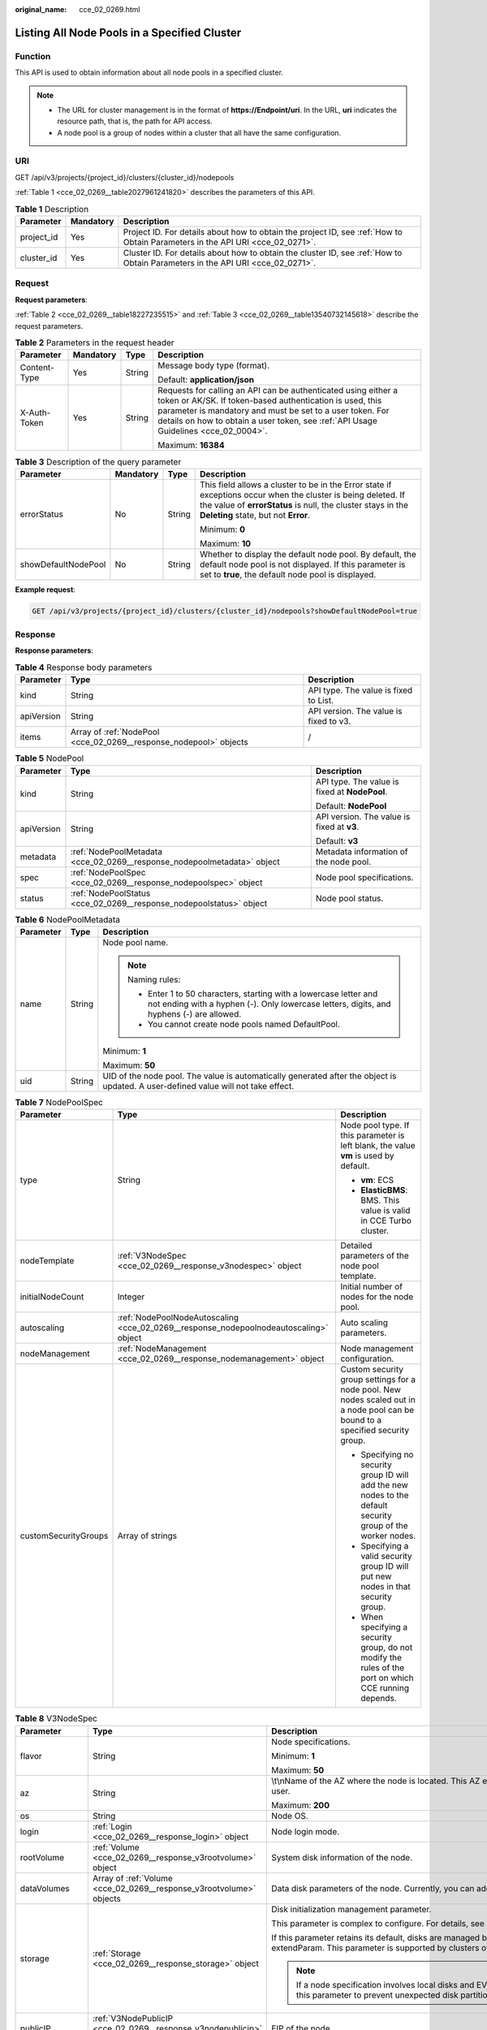 :original_name: cce_02_0269.html

.. _cce_02_0269:

Listing All Node Pools in a Specified Cluster
=============================================

Function
--------

This API is used to obtain information about all node pools in a specified cluster.

.. note::

   -  The URL for cluster management is in the format of **https://Endpoint/uri**. In the URL, **uri** indicates the resource path, that is, the path for API access.
   -  A node pool is a group of nodes within a cluster that all have the same configuration.

URI
---

GET /api/v3/projects/{project_id}/clusters/{cluster_id}/nodepools

:ref:`Table 1 <cce_02_0269__table2027961241820>` describes the parameters of this API.

.. _cce_02_0269__table2027961241820:

.. table:: **Table 1** Description

   +------------+-----------+-------------------------------------------------------------------------------------------------------------------------------+
   | Parameter  | Mandatory | Description                                                                                                                   |
   +============+===========+===============================================================================================================================+
   | project_id | Yes       | Project ID. For details about how to obtain the project ID, see :ref:`How to Obtain Parameters in the API URI <cce_02_0271>`. |
   +------------+-----------+-------------------------------------------------------------------------------------------------------------------------------+
   | cluster_id | Yes       | Cluster ID. For details about how to obtain the cluster ID, see :ref:`How to Obtain Parameters in the API URI <cce_02_0271>`. |
   +------------+-----------+-------------------------------------------------------------------------------------------------------------------------------+

Request
-------

**Request parameters**:

:ref:`Table 2 <cce_02_0269__table18227235515>` and :ref:`Table 3 <cce_02_0269__table13540732145618>` describe the request parameters.

.. _cce_02_0269__table18227235515:

.. table:: **Table 2** Parameters in the request header

   +-----------------+-----------------+-----------------+-------------------------------------------------------------------------------------------------------------------------------------------------------------------------------------------------------------------------------------------------------------------------------+
   | Parameter       | Mandatory       | Type            | Description                                                                                                                                                                                                                                                                   |
   +=================+=================+=================+===============================================================================================================================================================================================================================================================================+
   | Content-Type    | Yes             | String          | Message body type (format).                                                                                                                                                                                                                                                   |
   |                 |                 |                 |                                                                                                                                                                                                                                                                               |
   |                 |                 |                 | Default: **application/json**                                                                                                                                                                                                                                                 |
   +-----------------+-----------------+-----------------+-------------------------------------------------------------------------------------------------------------------------------------------------------------------------------------------------------------------------------------------------------------------------------+
   | X-Auth-Token    | Yes             | String          | Requests for calling an API can be authenticated using either a token or AK/SK. If token-based authentication is used, this parameter is mandatory and must be set to a user token. For details on how to obtain a user token, see :ref:`API Usage Guidelines <cce_02_0004>`. |
   |                 |                 |                 |                                                                                                                                                                                                                                                                               |
   |                 |                 |                 | Maximum: **16384**                                                                                                                                                                                                                                                            |
   +-----------------+-----------------+-----------------+-------------------------------------------------------------------------------------------------------------------------------------------------------------------------------------------------------------------------------------------------------------------------------+

.. _cce_02_0269__table13540732145618:

.. table:: **Table 3** Description of the query parameter

   +---------------------+-----------------+-----------------+----------------------------------------------------------------------------------------------------------------------------------------------------------------------------------------------------------------------+
   | Parameter           | Mandatory       | Type            | Description                                                                                                                                                                                                          |
   +=====================+=================+=================+======================================================================================================================================================================================================================+
   | errorStatus         | No              | String          | This field allows a cluster to be in the Error state if exceptions occur when the cluster is being deleted. If the value of **errorStatus** is null, the cluster stays in the **Deleting** state, but not **Error**. |
   |                     |                 |                 |                                                                                                                                                                                                                      |
   |                     |                 |                 | Minimum: **0**                                                                                                                                                                                                       |
   |                     |                 |                 |                                                                                                                                                                                                                      |
   |                     |                 |                 | Maximum: **10**                                                                                                                                                                                                      |
   +---------------------+-----------------+-----------------+----------------------------------------------------------------------------------------------------------------------------------------------------------------------------------------------------------------------+
   | showDefaultNodePool | No              | String          | Whether to display the default node pool. By default, the default node pool is not displayed. If this parameter is set to **true**, the default node pool is displayed.                                              |
   +---------------------+-----------------+-----------------+----------------------------------------------------------------------------------------------------------------------------------------------------------------------------------------------------------------------+

**Example request**:

.. code-block:: text

   GET /api/v3/projects/{project_id}/clusters/{cluster_id}/nodepools?showDefaultNodePool=true

Response
--------

**Response parameters**:

.. table:: **Table 4** Response body parameters

   +------------+-------------------------------------------------------------------+----------------------------------------+
   | Parameter  | Type                                                              | Description                            |
   +============+===================================================================+========================================+
   | kind       | String                                                            | API type. The value is fixed to List.  |
   +------------+-------------------------------------------------------------------+----------------------------------------+
   | apiVersion | String                                                            | API version. The value is fixed to v3. |
   +------------+-------------------------------------------------------------------+----------------------------------------+
   | items      | Array of :ref:`NodePool <cce_02_0269__response_nodepool>` objects | /                                      |
   +------------+-------------------------------------------------------------------+----------------------------------------+

.. _cce_02_0269__response_nodepool:

.. table:: **Table 5** NodePool

   +-----------------------+-------------------------------------------------------------------------+-----------------------------------------------+
   | Parameter             | Type                                                                    | Description                                   |
   +=======================+=========================================================================+===============================================+
   | kind                  | String                                                                  | API type. The value is fixed at **NodePool**. |
   |                       |                                                                         |                                               |
   |                       |                                                                         | Default: **NodePool**                         |
   +-----------------------+-------------------------------------------------------------------------+-----------------------------------------------+
   | apiVersion            | String                                                                  | API version. The value is fixed at **v3**.    |
   |                       |                                                                         |                                               |
   |                       |                                                                         | Default: **v3**                               |
   +-----------------------+-------------------------------------------------------------------------+-----------------------------------------------+
   | metadata              | :ref:`NodePoolMetadata <cce_02_0269__response_nodepoolmetadata>` object | Metadata information of the node pool.        |
   +-----------------------+-------------------------------------------------------------------------+-----------------------------------------------+
   | spec                  | :ref:`NodePoolSpec <cce_02_0269__response_nodepoolspec>` object         | Node pool specifications.                     |
   +-----------------------+-------------------------------------------------------------------------+-----------------------------------------------+
   | status                | :ref:`NodePoolStatus <cce_02_0269__response_nodepoolstatus>` object     | Node pool status.                             |
   +-----------------------+-------------------------------------------------------------------------+-----------------------------------------------+

.. _cce_02_0269__response_nodepoolmetadata:

.. table:: **Table 6** NodePoolMetadata

   +-----------------------+-----------------------+-----------------------------------------------------------------------------------------------------------------------------------------------------------------+
   | Parameter             | Type                  | Description                                                                                                                                                     |
   +=======================+=======================+=================================================================================================================================================================+
   | name                  | String                | Node pool name.                                                                                                                                                 |
   |                       |                       |                                                                                                                                                                 |
   |                       |                       | .. note::                                                                                                                                                       |
   |                       |                       |                                                                                                                                                                 |
   |                       |                       |    Naming rules:                                                                                                                                                |
   |                       |                       |                                                                                                                                                                 |
   |                       |                       |    -  Enter 1 to 50 characters, starting with a lowercase letter and not ending with a hyphen (-). Only lowercase letters, digits, and hyphens (-) are allowed. |
   |                       |                       |    -  You cannot create node pools named DefaultPool.                                                                                                           |
   |                       |                       |                                                                                                                                                                 |
   |                       |                       | Minimum: **1**                                                                                                                                                  |
   |                       |                       |                                                                                                                                                                 |
   |                       |                       | Maximum: **50**                                                                                                                                                 |
   +-----------------------+-----------------------+-----------------------------------------------------------------------------------------------------------------------------------------------------------------+
   | uid                   | String                | UID of the node pool. The value is automatically generated after the object is updated. A user-defined value will not take effect.                              |
   +-----------------------+-----------------------+-----------------------------------------------------------------------------------------------------------------------------------------------------------------+

.. _cce_02_0269__response_nodepoolspec:

.. table:: **Table 7** NodePoolSpec

   +-----------------------+---------------------------------------------------------------------------------------+---------------------------------------------------------------------------------------------------------------------------------+
   | Parameter             | Type                                                                                  | Description                                                                                                                     |
   +=======================+=======================================================================================+=================================================================================================================================+
   | type                  | String                                                                                | Node pool type. If this parameter is left blank, the value **vm** is used by default.                                           |
   |                       |                                                                                       |                                                                                                                                 |
   |                       |                                                                                       | -  **vm**: ECS                                                                                                                  |
   |                       |                                                                                       | -  **ElasticBMS**: BMS. This value is valid in CCE Turbo cluster.                                                               |
   +-----------------------+---------------------------------------------------------------------------------------+---------------------------------------------------------------------------------------------------------------------------------+
   | nodeTemplate          | :ref:`V3NodeSpec <cce_02_0269__response_v3nodespec>` object                           | Detailed parameters of the node pool template.                                                                                  |
   +-----------------------+---------------------------------------------------------------------------------------+---------------------------------------------------------------------------------------------------------------------------------+
   | initialNodeCount      | Integer                                                                               | Initial number of nodes for the node pool.                                                                                      |
   +-----------------------+---------------------------------------------------------------------------------------+---------------------------------------------------------------------------------------------------------------------------------+
   | autoscaling           | :ref:`NodePoolNodeAutoscaling <cce_02_0269__response_nodepoolnodeautoscaling>` object | Auto scaling parameters.                                                                                                        |
   +-----------------------+---------------------------------------------------------------------------------------+---------------------------------------------------------------------------------------------------------------------------------+
   | nodeManagement        | :ref:`NodeManagement <cce_02_0269__response_nodemanagement>` object                   | Node management configuration.                                                                                                  |
   +-----------------------+---------------------------------------------------------------------------------------+---------------------------------------------------------------------------------------------------------------------------------+
   | customSecurityGroups  | Array of strings                                                                      | Custom security group settings for a node pool. New nodes scaled out in a node pool can be bound to a specified security group. |
   |                       |                                                                                       |                                                                                                                                 |
   |                       |                                                                                       | -  Specifying no security group ID will add the new nodes to the default security group of the worker nodes.                    |
   |                       |                                                                                       | -  Specifying a valid security group ID will put new nodes in that security group.                                              |
   |                       |                                                                                       | -  When specifying a security group, do not modify the rules of the port on which CCE running depends.                          |
   +-----------------------+---------------------------------------------------------------------------------------+---------------------------------------------------------------------------------------------------------------------------------+

.. _cce_02_0269__response_v3nodespec:

.. table:: **Table 8** V3NodeSpec

   +-----------------------+---------------------------------------------------------------------+--------------------------------------------------------------------------------------------------------------------------------------------------------------------------------------------------------------------------------------------------------------------------------------+
   | Parameter             | Type                                                                | Description                                                                                                                                                                                                                                                                          |
   +=======================+=====================================================================+======================================================================================================================================================================================================================================================================================+
   | flavor                | String                                                              | Node specifications.                                                                                                                                                                                                                                                                 |
   |                       |                                                                     |                                                                                                                                                                                                                                                                                      |
   |                       |                                                                     | Minimum: **1**                                                                                                                                                                                                                                                                       |
   |                       |                                                                     |                                                                                                                                                                                                                                                                                      |
   |                       |                                                                     | Maximum: **50**                                                                                                                                                                                                                                                                      |
   +-----------------------+---------------------------------------------------------------------+--------------------------------------------------------------------------------------------------------------------------------------------------------------------------------------------------------------------------------------------------------------------------------------+
   | az                    | String                                                              | \\t\\nName of the AZ where the node is located. This AZ exists at the underlying layer and is in the physical AZ group of the user.                                                                                                                                                  |
   |                       |                                                                     |                                                                                                                                                                                                                                                                                      |
   |                       |                                                                     | Maximum: **200**                                                                                                                                                                                                                                                                     |
   +-----------------------+---------------------------------------------------------------------+--------------------------------------------------------------------------------------------------------------------------------------------------------------------------------------------------------------------------------------------------------------------------------------+
   | os                    | String                                                              | Node OS.                                                                                                                                                                                                                                                                             |
   +-----------------------+---------------------------------------------------------------------+--------------------------------------------------------------------------------------------------------------------------------------------------------------------------------------------------------------------------------------------------------------------------------------+
   | login                 | :ref:`Login <cce_02_0269__response_login>` object                   | Node login mode.                                                                                                                                                                                                                                                                     |
   +-----------------------+---------------------------------------------------------------------+--------------------------------------------------------------------------------------------------------------------------------------------------------------------------------------------------------------------------------------------------------------------------------------+
   | rootVolume            | :ref:`Volume <cce_02_0269__response_v3rootvolume>` object           | System disk information of the node.                                                                                                                                                                                                                                                 |
   +-----------------------+---------------------------------------------------------------------+--------------------------------------------------------------------------------------------------------------------------------------------------------------------------------------------------------------------------------------------------------------------------------------+
   | dataVolumes           | Array of :ref:`Volume <cce_02_0269__response_v3rootvolume>` objects | Data disk parameters of the node. Currently, you can add the second data disk for your node on the CCE console.                                                                                                                                                                      |
   +-----------------------+---------------------------------------------------------------------+--------------------------------------------------------------------------------------------------------------------------------------------------------------------------------------------------------------------------------------------------------------------------------------+
   | storage               | :ref:`Storage <cce_02_0269__response_storage>` object               | Disk initialization management parameter.                                                                                                                                                                                                                                            |
   |                       |                                                                     |                                                                                                                                                                                                                                                                                      |
   |                       |                                                                     | This parameter is complex to configure. For details, see :ref:`Attaching Disks to a Node <node_storage_example>`.                                                                                                                                                                    |
   |                       |                                                                     |                                                                                                                                                                                                                                                                                      |
   |                       |                                                                     | If this parameter retains its default, disks are managed based on the DockerLVMConfigOverride (discarded) parameter in extendParam. This parameter is supported by clusters of version 1.15.11 and later.                                                                            |
   |                       |                                                                     |                                                                                                                                                                                                                                                                                      |
   |                       |                                                                     | .. note::                                                                                                                                                                                                                                                                            |
   |                       |                                                                     |                                                                                                                                                                                                                                                                                      |
   |                       |                                                                     |    If a node specification involves local disks and EVS disks at the same time, do not retain the default value of this parameter to prevent unexpected disk partitions.                                                                                                             |
   +-----------------------+---------------------------------------------------------------------+--------------------------------------------------------------------------------------------------------------------------------------------------------------------------------------------------------------------------------------------------------------------------------------+
   | publicIP              | :ref:`V3NodePublicIP <cce_02_0269__response_v3nodepublicip>` object | EIP of the node.                                                                                                                                                                                                                                                                     |
   +-----------------------+---------------------------------------------------------------------+--------------------------------------------------------------------------------------------------------------------------------------------------------------------------------------------------------------------------------------------------------------------------------------+
   | nodeNicSpec           | :ref:`NodeNicSpec <cce_02_0269__response_nodenicspec>` object       | NIC information of the node.                                                                                                                                                                                                                                                         |
   +-----------------------+---------------------------------------------------------------------+--------------------------------------------------------------------------------------------------------------------------------------------------------------------------------------------------------------------------------------------------------------------------------------+
   | count                 | Integer                                                             | Number of nodes to be created in a batch. The value must be a positive integer greater than or equal to 1 and less than or equal to the defined limit. This field can be set to **0** for a node pool.                                                                               |
   +-----------------------+---------------------------------------------------------------------+--------------------------------------------------------------------------------------------------------------------------------------------------------------------------------------------------------------------------------------------------------------------------------------+
   | billingMode           | Integer                                                             | Billing mode of a node.                                                                                                                                                                                                                                                              |
   |                       |                                                                     |                                                                                                                                                                                                                                                                                      |
   |                       |                                                                     | .. note::                                                                                                                                                                                                                                                                            |
   |                       |                                                                     |                                                                                                                                                                                                                                                                                      |
   |                       |                                                                     |    This field is not supported for the current version.                                                                                                                                                                                                                              |
   +-----------------------+---------------------------------------------------------------------+--------------------------------------------------------------------------------------------------------------------------------------------------------------------------------------------------------------------------------------------------------------------------------------+
   | taints                | Array of :ref:`Taint <cce_02_0269__response_taint>` objects         | You can add taints to created nodes to set affinity. Each taint contains the following three parameters:                                                                                                                                                                             |
   |                       |                                                                     |                                                                                                                                                                                                                                                                                      |
   |                       |                                                                     | -  **Key**: The value must start with a letter or digit and can contain letters, digits, hyphens (-), underscores (*), and periods (.). The maximum length is 63 characters. In addition, the DNS subdomain can be used as the prefix.*                                              |
   |                       |                                                                     | -  **Value**\ *: The value must start with a letter or digit and can contain a maximum of 63 characters, including letters, digits, hyphens (-), underscores (*), and periods (.).                                                                                                   |
   |                       |                                                                     | -  **Effect**: Available options are **NoSchedule**, **PreferNoSchedule**, and **NoExecute**.                                                                                                                                                                                        |
   |                       |                                                                     |                                                                                                                                                                                                                                                                                      |
   |                       |                                                                     | Example:                                                                                                                                                                                                                                                                             |
   |                       |                                                                     |                                                                                                                                                                                                                                                                                      |
   |                       |                                                                     | .. code-block::                                                                                                                                                                                                                                                                      |
   |                       |                                                                     |                                                                                                                                                                                                                                                                                      |
   |                       |                                                                     |    "taints": [{                                                                                                                                                                                                                                                                      |
   |                       |                                                                     |            "key": "status",                                                                                                                                                                                                                                                          |
   |                       |                                                                     |            "value": "unavailable",                                                                                                                                                                                                                                                   |
   |                       |                                                                     |            "effect": "NoSchedule"                                                                                                                                                                                                                                                    |
   |                       |                                                                     |     }, {                                                                                                                                                                                                                                                                             |
   |                       |                                                                     |            "key": "looks",                                                                                                                                                                                                                                                           |
   |                       |                                                                     |            "value": "bad",                                                                                                                                                                                                                                                           |
   |                       |                                                                     |            "effect": "NoSchedule"                                                                                                                                                                                                                                                    |
   |                       |                                                                     |     }]                                                                                                                                                                                                                                                                               |
   +-----------------------+---------------------------------------------------------------------+--------------------------------------------------------------------------------------------------------------------------------------------------------------------------------------------------------------------------------------------------------------------------------------+
   | k8sTags               | Map<String,String>                                                  | The format is a key-value pair. The number of key-value pairs cannot exceed 20.                                                                                                                                                                                                      |
   |                       |                                                                     |                                                                                                                                                                                                                                                                                      |
   |                       |                                                                     | -  **Key**: Enter 1 to 63 characters, starting with a letter or digit. Only letters, digits, hyphens (-), underscores (*), and periods (.) are allowed. A DNS subdomain can be prefixed to a key and contain a maximum of 253 characters. Example DNS subdomain: example.com/my-key* |
   |                       |                                                                     | -  **Value**\ *: The value can be left blank or contain 1 to 63 characters that start with a letter or digit. Only letters, digits, hyphens (-), underscores (*), and periods (.) are allowed in the character string.                                                               |
   |                       |                                                                     |                                                                                                                                                                                                                                                                                      |
   |                       |                                                                     | Example:                                                                                                                                                                                                                                                                             |
   |                       |                                                                     |                                                                                                                                                                                                                                                                                      |
   |                       |                                                                     | .. code-block::                                                                                                                                                                                                                                                                      |
   |                       |                                                                     |                                                                                                                                                                                                                                                                                      |
   |                       |                                                                     |    "k8sTags": {                                                                                                                                                                                                                                                                      |
   |                       |                                                                     |            "key": "value"                                                                                                                                                                                                                                                            |
   |                       |                                                                     |     }                                                                                                                                                                                                                                                                                |
   +-----------------------+---------------------------------------------------------------------+--------------------------------------------------------------------------------------------------------------------------------------------------------------------------------------------------------------------------------------------------------------------------------------+
   | ecsGroupId            | String                                                              | Cloud server group ID. If this field is specified, the node is created in the specified cloud server group.                                                                                                                                                                          |
   |                       |                                                                     |                                                                                                                                                                                                                                                                                      |
   |                       |                                                                     | .. note::                                                                                                                                                                                                                                                                            |
   |                       |                                                                     |                                                                                                                                                                                                                                                                                      |
   |                       |                                                                     |    This field is not supported when you use CCE Turbo cluster.                                                                                                                                                                                                                       |
   +-----------------------+---------------------------------------------------------------------+--------------------------------------------------------------------------------------------------------------------------------------------------------------------------------------------------------------------------------------------------------------------------------------+
   | dedicatedHostId       | String                                                              | ID of the DeH to which the node is scheduled.                                                                                                                                                                                                                                        |
   |                       |                                                                     |                                                                                                                                                                                                                                                                                      |
   |                       |                                                                     | This field is not supported when you add a node during node pool creation.                                                                                                                                                                                                           |
   +-----------------------+---------------------------------------------------------------------+--------------------------------------------------------------------------------------------------------------------------------------------------------------------------------------------------------------------------------------------------------------------------------------+
   | offloadNode           | Boolean                                                             | Whether the node belongs to a CCE Turbo cluster.                                                                                                                                                                                                                                     |
   |                       |                                                                     |                                                                                                                                                                                                                                                                                      |
   |                       |                                                                     | .. note::                                                                                                                                                                                                                                                                            |
   |                       |                                                                     |                                                                                                                                                                                                                                                                                      |
   |                       |                                                                     |    This field is not supported when you add a node during node pool creation.                                                                                                                                                                                                        |
   +-----------------------+---------------------------------------------------------------------+--------------------------------------------------------------------------------------------------------------------------------------------------------------------------------------------------------------------------------------------------------------------------------------+
   | userTags              | Array of :ref:`UserTag <cce_02_0269__response_usertag>` objects     | Cloud server labels. The key of a label must be unique. The maximum number of user-defined labels supported by CCE depends on the region. In the region that supports the least number of labels, you can still create up to 5 labels for a cloud server.                            |
   +-----------------------+---------------------------------------------------------------------+--------------------------------------------------------------------------------------------------------------------------------------------------------------------------------------------------------------------------------------------------------------------------------------+
   | extendParam           | Map<String,Object>                                                  | Extended parameter for creating a node. The options are as follows:                                                                                                                                                                                                                  |
   |                       |                                                                     |                                                                                                                                                                                                                                                                                      |
   |                       |                                                                     | -  **ecs:performancetype**: ECS flavor. This field does not exist for a BMS node.                                                                                                                                                                                                    |
   |                       |                                                                     | -  **productID**: product ID.                                                                                                                                                                                                                                                        |
   |                       |                                                                     | -  **maxPods**: maximum number of pods that can be created on a node, including the default system pods. Value range: 16 to 256 This limit prevents the node from being overloaded fpr managing too many pods.                                                                       |
   |                       |                                                                     |                                                                                                                                                                                                                                                                                      |
   |                       |                                                                     | -  **DockerLVMConfigOverride**: Docker data disk configuration item. (This parameter has been discarded. Use the storage field instead.) The following is an example default configuration:                                                                                          |
   |                       |                                                                     |                                                                                                                                                                                                                                                                                      |
   |                       |                                                                     |    .. code-block::                                                                                                                                                                                                                                                                   |
   |                       |                                                                     |                                                                                                                                                                                                                                                                                      |
   |                       |                                                                     |       "DockerLVMConfigOverride":"dockerThinpool=vgpaas/90%VG;kubernetesLV=vgpaas/10%VG;diskType=evs;lvType=linear"                                                                                                                                                                   |
   |                       |                                                                     |                                                                                                                                                                                                                                                                                      |
   |                       |                                                                     |    The configuration contains the following fields:                                                                                                                                                                                                                                  |
   |                       |                                                                     |                                                                                                                                                                                                                                                                                      |
   |                       |                                                                     |    -  **userLV**: size of the user space, for example, **vgpaas/20%VG**.                                                                                                                                                                                                             |
   |                       |                                                                     |    -  **userPath**: mount path of the user space, for example, **/home/wqt-test**.                                                                                                                                                                                                   |
   |                       |                                                                     |    -  **diskType**: disk type. Currently, only **evs**, **hdd**, and **ssd** are supported.                                                                                                                                                                                          |
   |                       |                                                                     |    -  **lvType**: type of a logic volume. Currently, the value can be **linear** or **striped**.                                                                                                                                                                                     |
   |                       |                                                                     |    -  **dockerThinpool**: Docker space size, for example, **vgpaas/60%VG**.                                                                                                                                                                                                          |
   |                       |                                                                     |    -  **kubernetesLV**: kubelet space size, for example, **vgpaas/20%VG**.                                                                                                                                                                                                           |
   |                       |                                                                     |                                                                                                                                                                                                                                                                                      |
   |                       |                                                                     | -  **dockerBaseSize**: available disk space of a single Docker container on a node in Device Mapper mode. This field is not supported in OverlayFS mode (nodes that use Ubuntu 18.04 in CCE Turbo clusters and nodes that use Ubuntu 18.04 in CCE clusters).                         |
   |                       |                                                                     |                                                                                                                                                                                                                                                                                      |
   |                       |                                                                     | -  **init-node-password**: initial node password                                                                                                                                                                                                                                     |
   |                       |                                                                     |                                                                                                                                                                                                                                                                                      |
   |                       |                                                                     | -  **offloadNode**: whether the node is a CCE Turbo cluster node. This parameter is not supported when you add a node to a node pool.                                                                                                                                                |
   |                       |                                                                     |                                                                                                                                                                                                                                                                                      |
   |                       |                                                                     | -  **publicKey**: node public key. Used when creating a key pair.                                                                                                                                                                                                                    |
   |                       |                                                                     |                                                                                                                                                                                                                                                                                      |
   |                       |                                                                     | -  **alpha.cce/preInstall**: pre-installation script.                                                                                                                                                                                                                                |
   |                       |                                                                     |                                                                                                                                                                                                                                                                                      |
   |                       |                                                                     | .. note::                                                                                                                                                                                                                                                                            |
   |                       |                                                                     |                                                                                                                                                                                                                                                                                      |
   |                       |                                                                     |    The input value must be Base64-encoded. (Command: **echo -n Content to be encoded \| base64**)                                                                                                                                                                                    |
   |                       |                                                                     |                                                                                                                                                                                                                                                                                      |
   |                       |                                                                     | -  **alpha.cce/postInstall**: post-installation script                                                                                                                                                                                                                               |
   |                       |                                                                     |                                                                                                                                                                                                                                                                                      |
   |                       |                                                                     | .. note::                                                                                                                                                                                                                                                                            |
   |                       |                                                                     |                                                                                                                                                                                                                                                                                      |
   |                       |                                                                     |    The input value must be Base64-encoded. (Command: **echo -n Content to be encoded \| base64**)                                                                                                                                                                                    |
   |                       |                                                                     |                                                                                                                                                                                                                                                                                      |
   |                       |                                                                     | -  **alpha.cce/NodeImageID**: This field is required when a custom image is used to create a BMS node.                                                                                                                                                                               |
   +-----------------------+---------------------------------------------------------------------+--------------------------------------------------------------------------------------------------------------------------------------------------------------------------------------------------------------------------------------------------------------------------------------+
   | runtime               | :ref:`Runtime <cce_02_0269__table163721555105015>` object           | Container runtime. The default value is **docker**.                                                                                                                                                                                                                                  |
   +-----------------------+---------------------------------------------------------------------+--------------------------------------------------------------------------------------------------------------------------------------------------------------------------------------------------------------------------------------------------------------------------------------+

.. _cce_02_0269__response_login:

.. table:: **Table 9** Login

   +-----------------------+-----------------------+----------------------------------------------------------------------------------------------+
   | Parameter             | Type                  | Description                                                                                  |
   +=======================+=======================+==============================================================================================+
   | sshKey                | String                | Name of the key pair used for login. Either the key pair or password must be used for login. |
   |                       |                       |                                                                                              |
   |                       |                       | For details on how to create a key pair, see :ref:`Creating a Key Pair <cce_02_0101>`.       |
   +-----------------------+-----------------------+----------------------------------------------------------------------------------------------+
   | userPassword          | String                | Password used for node login.                                                                |
   |                       |                       |                                                                                              |
   |                       |                       | .. note::                                                                                    |
   |                       |                       |                                                                                              |
   |                       |                       |    This field is not supported for the current version.                                      |
   +-----------------------+-----------------------+----------------------------------------------------------------------------------------------+

.. _cce_02_0269__response_v3rootvolume:

.. table:: **Table 10** Volume

   +-----------------------+-----------------------------------------------------------------------------+------------------------------------------------------------------------------------------------------------------------------------------------------------------------------------------------+
   | Parameter             | Type                                                                        | Description                                                                                                                                                                                    |
   +=======================+=============================================================================+================================================================================================================================================================================================+
   | size                  | Integer                                                                     | Disk size in the unit of GB.                                                                                                                                                                   |
   |                       |                                                                             |                                                                                                                                                                                                |
   |                       |                                                                             | -  System disk: 40 to 1024                                                                                                                                                                     |
   |                       |                                                                             | -  Data disk: 100 to 32768                                                                                                                                                                     |
   +-----------------------+-----------------------------------------------------------------------------+------------------------------------------------------------------------------------------------------------------------------------------------------------------------------------------------+
   | volumetype            | String                                                                      | Disk type. For details about possible values, see the description of the **root_volume** parameter in the API used to create an ECS in the ECS API reference.                                  |
   |                       |                                                                             |                                                                                                                                                                                                |
   |                       |                                                                             | -  **SATA**: common I/O                                                                                                                                                                        |
   |                       |                                                                             | -  **SAS**: high I/O                                                                                                                                                                           |
   |                       |                                                                             | -  **SSD**: ultra-high I/O                                                                                                                                                                     |
   |                       |                                                                             | -  **GPSSD**: general-purpose SSD                                                                                                                                                              |
   |                       |                                                                             | -  **ESSD**: extreme SSD                                                                                                                                                                       |
   +-----------------------+-----------------------------------------------------------------------------+------------------------------------------------------------------------------------------------------------------------------------------------------------------------------------------------+
   | extendParam           | Map<String,Object>                                                          | Disk extension parameter. For details, see the description of the **extendparam** parameter in `Creating an ECS <https://docs.otc.t-systems.com/en-us/api/ecs/en-us_topic_0020212668.html>`__. |
   +-----------------------+-----------------------------------------------------------------------------+------------------------------------------------------------------------------------------------------------------------------------------------------------------------------------------------+
   | hw:passthrough        | Boolean                                                                     | -  Pay attention to this field if your ECS is SDI-compliant. If the value of this field is **true**, the created disk is of the SCSI type.                                                     |
   |                       |                                                                             | -  If the node pool type is **ElasticBMS**, this field must be set to **true**.                                                                                                                |
   +-----------------------+-----------------------------------------------------------------------------+------------------------------------------------------------------------------------------------------------------------------------------------------------------------------------------------+
   | metadata              | :ref:`dataVolumeMetadata <cce_02_0269__response_datavolumemetadata>` object | Data disk encryption information. This parameter is mandatory only when the data disk of the node to be created needs to be encrypted.                                                         |
   |                       |                                                                             |                                                                                                                                                                                                |
   |                       |                                                                             | If data disks are created using a data disk image, this parameter cannot be used.                                                                                                              |
   +-----------------------+-----------------------------------------------------------------------------+------------------------------------------------------------------------------------------------------------------------------------------------------------------------------------------------+

.. _cce_02_0269__response_datavolumemetadata:

.. table:: **Table 11** DataVolumeMetadata

   +-----------------------+-----------------------+----------------------------------------------------------------------------------------------------------------------------------------------------------------+
   | Parameter             | Type                  | Description                                                                                                                                                    |
   +=======================+=======================+================================================================================================================================================================+
   | \__system__encrypted  | String                | Whether the EVS disk is encrypted. The value **0** indicates that the EVS disk is not encrypted, and the value **1** indicates that the EVS disk is encrypted. |
   |                       |                       |                                                                                                                                                                |
   |                       |                       | If this field does not exist, the disk will not be encrypted by default.                                                                                       |
   +-----------------------+-----------------------+----------------------------------------------------------------------------------------------------------------------------------------------------------------+
   | \__system__cmkid      | String                | CMK ID, which indicates encryption in **metadata**. This field is used with **\__system__encrypted**.                                                          |
   +-----------------------+-----------------------+----------------------------------------------------------------------------------------------------------------------------------------------------------------+

.. _cce_02_0269__response_v3nodepublicip:

.. table:: **Table 12** V3NodePublicIP

   +-----------------------+-------------------------------------------------------------------+--------------------------------------------------------------------------------------------------------+
   | Parameter             | Type                                                              | Description                                                                                            |
   +=======================+===================================================================+========================================================================================================+
   | ids                   | Array of strings                                                  | IDs of existing EIPs. The quantity cannot be greater than the number of nodes to be created.           |
   |                       |                                                                   |                                                                                                        |
   |                       |                                                                   | .. note::                                                                                              |
   |                       |                                                                   |                                                                                                        |
   |                       |                                                                   |    If the **ids** parameter has been set, you do not need to set the **count** and **eip** parameters. |
   +-----------------------+-------------------------------------------------------------------+--------------------------------------------------------------------------------------------------------+
   | count                 | Integer                                                           | Number of EIPs to be dynamically created.                                                              |
   |                       |                                                                   |                                                                                                        |
   |                       |                                                                   | .. note::                                                                                              |
   |                       |                                                                   |                                                                                                        |
   |                       |                                                                   |    The **count** and **eip** parameters must be set together.                                          |
   +-----------------------+-------------------------------------------------------------------+--------------------------------------------------------------------------------------------------------+
   | eip                   | :ref:`V3NodeEIPSpec <cce_02_0269__response_v3nodeeipspec>` object | EIP configuration.                                                                                     |
   +-----------------------+-------------------------------------------------------------------+--------------------------------------------------------------------------------------------------------+

.. _cce_02_0269__response_v3nodeeipspec:

.. table:: **Table 13** V3NodeEIPSpec

   +-----------+-----------------------------------------------------------------------+----------------------------------+
   | Parameter | Type                                                                  | Description                      |
   +===========+=======================================================================+==================================+
   | iptype    | String                                                                | EIP type.                        |
   +-----------+-----------------------------------------------------------------------+----------------------------------+
   | bandwidth | :ref:`V3NodeBandwidth <cce_02_0269__response_v3nodebandwidth>` object | Bandwidth parameters of the EIP. |
   +-----------+-----------------------------------------------------------------------+----------------------------------+

.. _cce_02_0269__response_v3nodebandwidth:

.. table:: **Table 14** V3NodeBandwidth

   +-----------------------+-----------------------+----------------------------------------------------------------------------------------------------------------------------------------------------------------------------------------------+
   | Parameter             | Type                  | Description                                                                                                                                                                                  |
   +=======================+=======================+==============================================================================================================================================================================================+
   | chargemode            | String                | Bandwidth billing modes:                                                                                                                                                                     |
   |                       |                       |                                                                                                                                                                                              |
   |                       |                       | -  If this field is not specified, the billing is based on bandwidth.                                                                                                                        |
   |                       |                       | -  If the field is null, the billing is based on bandwidth.                                                                                                                                  |
   |                       |                       | -  If the field value is **traffic**, the billing is based on traffic.                                                                                                                       |
   |                       |                       | -  If the value is out of the preceding options, the cloud server will fail to be created.                                                                                                   |
   |                       |                       |                                                                                                                                                                                              |
   |                       |                       | .. note::                                                                                                                                                                                    |
   |                       |                       |                                                                                                                                                                                              |
   |                       |                       |    -  Billed by bandwidth: The billing will be based on the data transfer rate (in Mbps) of public networks. If your bandwidth usage is higher than 10%, this billing mode is recommended.   |
   |                       |                       |    -  Billed by traffic: The billing will be based on the total traffic (in GB) transferred on public networks. If your bandwidth usage is lower than 10%, this billing mode is recommended. |
   +-----------------------+-----------------------+----------------------------------------------------------------------------------------------------------------------------------------------------------------------------------------------+
   | size                  | String                | Bandwidth size.                                                                                                                                                                              |
   +-----------------------+-----------------------+----------------------------------------------------------------------------------------------------------------------------------------------------------------------------------------------+
   | sharetype             | String                | Bandwidth sharing type.                                                                                                                                                                      |
   +-----------------------+-----------------------+----------------------------------------------------------------------------------------------------------------------------------------------------------------------------------------------+

.. _cce_02_0269__response_nodenicspec:

.. table:: **Table 15** NodeNicSpec

   +------------+-----------------------------------------------------------------+---------------------------------+
   | Parameter  | Type                                                            | Description                     |
   +============+=================================================================+=================================+
   | primaryNic | :ref:`primaryNic <cce_02_0269__response_nicspec>` object        | Description of the primary NIC. |
   +------------+-----------------------------------------------------------------+---------------------------------+
   | extNics    | Array of :ref:`extNics <cce_02_0269__response_nicspec>` objects | Extension NIC.                  |
   +------------+-----------------------------------------------------------------+---------------------------------+

.. _cce_02_0269__response_nicspec:

.. table:: **Table 16** Data structure of the primaryNic/extNics field

   +-----------+------------------+-------------------------------------------------------------------------------------------------------------------------------------------------------------------------------------------------------------------+
   | Parameter | Type             | Description                                                                                                                                                                                                       |
   +===========+==================+===================================================================================================================================================================================================================+
   | subnetId  | String           | Network ID of the subnet to which the NIC belongs.                                                                                                                                                                |
   +-----------+------------------+-------------------------------------------------------------------------------------------------------------------------------------------------------------------------------------------------------------------+
   | fixedIps  | Array of strings | The IP address of the primary NIC is specified by **fixedIps**. The number of IP addresses cannot be greater than the number of created nodes. **fixedIps** and **ipBlock** cannot be specified at the same time. |
   +-----------+------------------+-------------------------------------------------------------------------------------------------------------------------------------------------------------------------------------------------------------------+
   | ipBlock   | String           | CIDR format of the IP address segment. The IP address of the created node falls in this IP address segment. **fixedIps** and **ipBlock** cannot be specified at the same time.                                    |
   +-----------+------------------+-------------------------------------------------------------------------------------------------------------------------------------------------------------------------------------------------------------------+

.. _cce_02_0269__response_taint:

.. table:: **Table 17** Taint

   +-----------------------+-----------------------+-------------------------+
   | Parameter             | Type                  | Description             |
   +=======================+=======================+=========================+
   | key                   | String                | Key.                    |
   +-----------------------+-----------------------+-------------------------+
   | value                 | String                | Value.                  |
   |                       |                       |                         |
   |                       |                       | Maximum: **63**         |
   +-----------------------+-----------------------+-------------------------+
   | effect                | String                | Effect.                 |
   |                       |                       |                         |
   |                       |                       | Enumeration values:     |
   |                       |                       |                         |
   |                       |                       | -  **NoSchedule**       |
   |                       |                       | -  **PreferNoSchedule** |
   |                       |                       | -  **NoExecute**        |
   +-----------------------+-----------------------+-------------------------+

.. _cce_02_0269__response_usertag:

.. table:: **Table 18** UserTag

   +-----------------------+-----------------------+-----------------------------------------------------------------------------------------------+
   | Parameter             | Type                  | Description                                                                                   |
   +=======================+=======================+===============================================================================================+
   | key                   | String                | Key of the cloud server label. The value cannot start with **CCE-** or **\__type_baremetal**. |
   |                       |                       |                                                                                               |
   |                       |                       | Minimum: **1**                                                                                |
   |                       |                       |                                                                                               |
   |                       |                       | Maximum: **36**                                                                               |
   +-----------------------+-----------------------+-----------------------------------------------------------------------------------------------+
   | value                 | String                | Value of the cloud server label.                                                              |
   |                       |                       |                                                                                               |
   |                       |                       | Minimum: **0**                                                                                |
   |                       |                       |                                                                                               |
   |                       |                       | Maximum: **43**                                                                               |
   +-----------------------+-----------------------+-----------------------------------------------------------------------------------------------+

.. _cce_02_0269__response_nodepoolnodeautoscaling:

.. table:: **Table 19** NodePoolNodeAutoscaling

   +-----------------------+-----------------------+--------------------------------------------------------------------------------------------------------------------------------------------------------------------------------------------------------------------+
   | Parameter             | Type                  | Description                                                                                                                                                                                                        |
   +=======================+=======================+====================================================================================================================================================================================================================+
   | enable                | Boolean               | Whether to enable auto scaling.                                                                                                                                                                                    |
   |                       |                       |                                                                                                                                                                                                                    |
   |                       |                       | Default: **false**                                                                                                                                                                                                 |
   +-----------------------+-----------------------+--------------------------------------------------------------------------------------------------------------------------------------------------------------------------------------------------------------------+
   | minNodeCount          | Integer               | Minimum number of nodes allowed if auto scaling is enabled. The value cannot be greater than the maximum number of nodes allowed by the cluster specifications.                                                    |
   |                       |                       |                                                                                                                                                                                                                    |
   |                       |                       | Minimum: **0**                                                                                                                                                                                                     |
   +-----------------------+-----------------------+--------------------------------------------------------------------------------------------------------------------------------------------------------------------------------------------------------------------+
   | maxNodeCount          | Integer               | Maximum number of nodes allowed if auto scaling is enabled. This value must be greater than or equal to the value of **minNodeCount** and cannot exceed the maximum number of nodes in the cluster specifications. |
   |                       |                       |                                                                                                                                                                                                                    |
   |                       |                       | Minimum: **0**                                                                                                                                                                                                     |
   +-----------------------+-----------------------+--------------------------------------------------------------------------------------------------------------------------------------------------------------------------------------------------------------------+
   | scaleDownCooldownTime | Integer               | Interval between two scaling operations, in minutes. During this period, nodes added after a scale-up will not be deleted.                                                                                         |
   |                       |                       |                                                                                                                                                                                                                    |
   |                       |                       | Minimum: **0**                                                                                                                                                                                                     |
   |                       |                       |                                                                                                                                                                                                                    |
   |                       |                       | Maximum: **2147483647**                                                                                                                                                                                            |
   +-----------------------+-----------------------+--------------------------------------------------------------------------------------------------------------------------------------------------------------------------------------------------------------------+
   | priority              | Integer               | Weight of a node pool. A node pool with a higher weight has a higher priority during scaling.                                                                                                                      |
   +-----------------------+-----------------------+--------------------------------------------------------------------------------------------------------------------------------------------------------------------------------------------------------------------+

.. _cce_02_0269__response_nodemanagement:

.. table:: **Table 20** NodeManagement

   +----------------------+--------+------------------------------------------------------------------------------------------------------------------------------------------------------------------------------------------------------------------------------------------------------------------------------------------------------------------+
   | Parameter            | Type   | Description                                                                                                                                                                                                                                                                                                      |
   +======================+========+==================================================================================================================================================================================================================================================================================================================+
   | serverGroupReference | String | Cloud server group ID. If this field is specified, all nodes in the node pool will be created in this group. The group ID can be specified only when you create the node pool and cannot be modified. When you specify a cloud server group, the number of nodes in the node pool cannot exceed the group quota. |
   +----------------------+--------+------------------------------------------------------------------------------------------------------------------------------------------------------------------------------------------------------------------------------------------------------------------------------------------------------------------+

.. _cce_02_0269__response_nodepoolstatus:

.. table:: **Table 21** NodePoolStatus

   +-----------------------+-----------------------+----------------------------------------------------------------------------+
   | Parameter             | Type                  | Description                                                                |
   +=======================+=======================+============================================================================+
   | currentNode           | Integer               | Number of nodes in the node pool.                                          |
   +-----------------------+-----------------------+----------------------------------------------------------------------------+
   | phase                 | String                | Node pool status. If this field is left blank, the node pool is available. |
   |                       |                       |                                                                            |
   |                       |                       | -  **Synchronizing**: Scale-in is being performed.                         |
   |                       |                       | -  **Synchronized**: The node pool fails to be updated.                    |
   |                       |                       | -  **SoldOut**: Node resources are sold out.                               |
   |                       |                       | -  **Deleting**: The node pool is being deleted.                           |
   |                       |                       | -  **Error**: An error occurs.                                             |
   |                       |                       |                                                                            |
   |                       |                       | Enumeration values:                                                        |
   |                       |                       |                                                                            |
   |                       |                       | -  **Synchronizing**                                                       |
   |                       |                       | -  **Synchronized**                                                        |
   |                       |                       | -  **SoldOut**                                                             |
   |                       |                       | -  **Deleting**                                                            |
   |                       |                       | -  **Error**                                                               |
   +-----------------------+-----------------------+----------------------------------------------------------------------------+
   | jobId                 | String                | ID of the job to delete the node pool.                                     |
   +-----------------------+-----------------------+----------------------------------------------------------------------------+

.. _cce_02_0269__table163721555105015:

.. table:: **Table 22** Runtime

   +-----------------+-----------------+-----------------+-----------------------------------------------------+
   | Parameter       | Mandatory       | Type            | Description                                         |
   +=================+=================+=================+=====================================================+
   | name            | No              | String          | Container runtime. The default value is **docker**. |
   |                 |                 |                 |                                                     |
   |                 |                 |                 | Enumeration values:                                 |
   |                 |                 |                 |                                                     |
   |                 |                 |                 | -  docker                                           |
   |                 |                 |                 | -  containerd                                       |
   +-----------------+-----------------+-----------------+-----------------------------------------------------+

.. _cce_02_0269__response_storage:

.. table:: **Table 23** Storage

   +------------------+-----------------------------------------------------------------------------------+---------------------------------------------------------------------------------------------+
   | Parameter        | Type                                                                              | Description                                                                                 |
   +==================+===================================================================================+=============================================================================================+
   | storageSelectors | Array of :ref:`StorageSelectors <cce_02_0269__response_storageselectors>` objects | Disk selection. Matched disks are managed according to **matchLabels** and **storageType**. |
   +------------------+-----------------------------------------------------------------------------------+---------------------------------------------------------------------------------------------+
   | storageGroups    | Array of :ref:`StorageGroups <cce_02_0269__response_storagegroups>` objects       | A storage group consists of multiple storage devices. It is used to divide storage space.   |
   +------------------+-----------------------------------------------------------------------------------+---------------------------------------------------------------------------------------------+

.. _cce_02_0269__response_storageselectors:

.. table:: **Table 24** StorageSelectors

   +-------------+---------------------------------------------------------------+---------------------------------------------------------------------------------------------------------------------------------------------------------------------------------------------------------------------------------------------------------------------+
   | Parameter   | Type                                                          | Description                                                                                                                                                                                                                                                         |
   +=============+===============================================================+=====================================================================================================================================================================================================================================================================+
   | name        | String                                                        | Selector name, used as the index of **selectorNames** in **storageGroup**. Therefore, the name of each selector must be unique.                                                                                                                                     |
   +-------------+---------------------------------------------------------------+---------------------------------------------------------------------------------------------------------------------------------------------------------------------------------------------------------------------------------------------------------------------+
   | storageType | String                                                        | Specifies the storage type. Currently, only **evs** (EVS volumes) and **local** (local volumes) are supported. The local storage does not support disk selection. All local disks will form a VG. Therefore, only one storageSelector of the local type is allowed. |
   +-------------+---------------------------------------------------------------+---------------------------------------------------------------------------------------------------------------------------------------------------------------------------------------------------------------------------------------------------------------------+
   | matchLabels | :ref:`matchLabels <cce_02_0269__response_matchlabels>` object | Matching field of an EVS volume. The **size**, **volumeType**, **metadataEncrypted**, **metadataCmkid** and **count** fields are supported.                                                                                                                         |
   +-------------+---------------------------------------------------------------+---------------------------------------------------------------------------------------------------------------------------------------------------------------------------------------------------------------------------------------------------------------------+

.. _cce_02_0269__response_matchlabels:

.. table:: **Table 25** matchLabels

   +-----------------------+-----------------------+-----------------------------------------------------------------------------------------------------------------------------+
   | Parameter             | Type                  | Description                                                                                                                 |
   +=======================+=======================+=============================================================================================================================+
   | size                  | String                | Matched disk size. If this parameter is left unspecified, the disk size is not limited. Example: 100                        |
   +-----------------------+-----------------------+-----------------------------------------------------------------------------------------------------------------------------+
   | volumeType            | String                | EVS disk type.                                                                                                              |
   |                       |                       |                                                                                                                             |
   |                       |                       | -  **SATA**: common I/O                                                                                                     |
   |                       |                       | -  **SAS**: high I/O                                                                                                        |
   |                       |                       | -  **SSD**: ultra-high I/O                                                                                                  |
   |                       |                       | -  **GPSSD**: general-purpose SSD                                                                                           |
   |                       |                       | -  **ESSD**: extreme SSD                                                                                                    |
   +-----------------------+-----------------------+-----------------------------------------------------------------------------------------------------------------------------+
   | metadataEncrypted     | String                | Disk encryption identifier. **0** indicates that the disk is not encrypted, and **1** indicates that the disk is encrypted. |
   +-----------------------+-----------------------+-----------------------------------------------------------------------------------------------------------------------------+
   | metadataCmkid         | String                | Customer master key ID of an encrypted disk. The value is a 36-byte string.                                                 |
   +-----------------------+-----------------------+-----------------------------------------------------------------------------------------------------------------------------+
   | count                 | String                | Number of disks to be selected. If this parameter is left blank, all disks of this type are selected.                       |
   +-----------------------+-----------------------+-----------------------------------------------------------------------------------------------------------------------------+

.. _cce_02_0269__response_storagegroups:

.. table:: **Table 26** StorageGroups

   +---------------+---------------------------------------------------------------------------+-------------------------------------------------------------------------------------------------------------------------------------------------------------------+
   | Parameter     | Type                                                                      | Description                                                                                                                                                       |
   +===============+===========================================================================+===================================================================================================================================================================+
   | name          | String                                                                    | Name of a virtual storage group, which must be unique.                                                                                                            |
   +---------------+---------------------------------------------------------------------------+-------------------------------------------------------------------------------------------------------------------------------------------------------------------+
   | cceManaged    | Boolean                                                                   | Storage space for Kubernetes and runtime components. Only one group can be set to **true**. If this parameter is left blank, the default value **false** is used. |
   +---------------+---------------------------------------------------------------------------+-------------------------------------------------------------------------------------------------------------------------------------------------------------------+
   | selectorNames | Array of strings                                                          | This parameter corresponds to **name** in **storageSelectors**. A group can match multiple selectors, but a selector can match only one group.                    |
   +---------------+---------------------------------------------------------------------------+-------------------------------------------------------------------------------------------------------------------------------------------------------------------+
   | virtualSpaces | Array of :ref:`VirtualSpace <cce_02_0269__response_virtualspace>` objects | Detailed management of space configuration in a group.                                                                                                            |
   +---------------+---------------------------------------------------------------------------+-------------------------------------------------------------------------------------------------------------------------------------------------------------------+

.. _cce_02_0269__response_virtualspace:

.. table:: **Table 27** VirtualSpace

   +-----------------------+-------------------------------------------------------------------+-----------------------------------------------------------------------------------------------------------------------------+
   | Parameter             | Type                                                              | Description                                                                                                                 |
   +=======================+===================================================================+=============================================================================================================================+
   | name                  | String                                                            | Name of a virtualSpace.                                                                                                     |
   |                       |                                                                   |                                                                                                                             |
   |                       |                                                                   | -  **Kubernetes**: Kubernetes space configuration. **lvmConfig** needs to be configured.                                    |
   |                       |                                                                   | -  **runtime**: runtime space configuration. **runtimeConfig** needs to be configured.                                      |
   |                       |                                                                   | -  **user**: user space configuration. **lvmConfig** needs to be configured.                                                |
   +-----------------------+-------------------------------------------------------------------+-----------------------------------------------------------------------------------------------------------------------------+
   | size                  | String                                                            | Size of a virtualSpace. The value must be an integer in percentage. Example: 90%.                                           |
   |                       |                                                                   |                                                                                                                             |
   |                       |                                                                   | .. note::                                                                                                                   |
   |                       |                                                                   |                                                                                                                             |
   |                       |                                                                   |    The sum of the percentages of all virtualSpaces in a group cannot exceed 100%.                                           |
   +-----------------------+-------------------------------------------------------------------+-----------------------------------------------------------------------------------------------------------------------------+
   | lvmConfig             | :ref:`LVMConfig <cce_02_0269__response_lvmconfig>` object         | LVM configurations, applicable to **kubernetes** and **user** spaces. Note that one virtual space supports only one config. |
   +-----------------------+-------------------------------------------------------------------+-----------------------------------------------------------------------------------------------------------------------------+
   | runtimeConfig         | :ref:`RuntimeConfig <cce_02_0269__response_runtimeconfig>` object | runtime configurations, applicable to the **runtime** space. Note that one virtual space supports only one config.          |
   +-----------------------+-------------------------------------------------------------------+-----------------------------------------------------------------------------------------------------------------------------+

.. _cce_02_0269__response_lvmconfig:

.. table:: **Table 28** LVMConfig

   +-----------+--------+--------------------------------------------------------------------------------------------------------------------------------------------------------------------------------------------------------+
   | Parameter | Type   | Description                                                                                                                                                                                            |
   +===========+========+========================================================================================================================================================================================================+
   | lvType    | String | LVM write mode. **linear** indicates the linear mode. **striped** indicates the striped mode, in which multiple disks are used to form a strip to improve disk performance.                            |
   +-----------+--------+--------------------------------------------------------------------------------------------------------------------------------------------------------------------------------------------------------+
   | path      | String | Path to which the disk is attached. This parameter takes effect only in user configuration. The value is an absolute path. Digits, letters, periods (.), hyphens (-), and underscores (_) are allowed. |
   +-----------+--------+--------------------------------------------------------------------------------------------------------------------------------------------------------------------------------------------------------+

.. _cce_02_0269__response_runtimeconfig:

.. table:: **Table 29** RuntimeConfig

   +-----------+--------+-----------------------------------------------------------------------------------------------------------------------------------------------------------------------------+
   | Parameter | Type   | Description                                                                                                                                                                 |
   +===========+========+=============================================================================================================================================================================+
   | lvType    | String | LVM write mode. **linear** indicates the linear mode. **striped** indicates the striped mode, in which multiple disks are used to form a strip to improve disk performance. |
   +-----------+--------+-----------------------------------------------------------------------------------------------------------------------------------------------------------------------------+

**Response example**:

.. code-block::

   {
       "kind": "List",
       "apiVersion": "v3",
       "items": [
           {
               "kind": "NodePool",
               "apiVersion": "v3",
               "metadata": {
                   "name": "nodepool-name-change",
                   "uid": "feec6013-cd7e-11ea-8c7a-0255ac100be7"
               },
               "spec": {
                   "initialNodeCount": 0,
                   "type": "vm",
                   "nodeTemplate": {
                       "flavor": "s6.large.2",
                       "az": "eu-de-02",
                       "os": "EulerOS 2.5",
                       "login": {
                           "sshKey": "KeyPair-nodepool",
                           "userPassword": {}
                       },
                       "rootVolume": {
                           "volumetype": "SAS",
                           "size": 40
                       },
                       "dataVolumes": [
                           {
                               "volumetype": "SAS",
                               "size": 100,
                               "extendParam": {
                                   "useType": "docker"
                               }
                           }
                       ],
                       "storage": {
                           "storageSelectors": [
                               {
                                   "name": "cceUse",
                                   "storageType": "evs",
                                   "matchLabels": {
                                       "size": "100",
                                       "volumeType": "SAS",
                                       "count": "1"
                                   }
                               }
                           ],
                           "storageGroups": [
                               {
                                   "name": "vgpaas",
                                   "selectorNames": [
                                       "cceUse"
                                   ],
                                   "cceManaged": true,
                                   "virtualSpaces": [
                                       {
                                           "name": "runtime",
                                           "size": "90%"
                                       },
                                       {
                                           "name": "kubernetes",
                                           "size": "10%"
                                       }
                                   ]
                               }
                           ]
                       },
                       "runtime": {
                           "name": "docker"
                       },
                       "publicIP": {
                           "eip": {
                               "bandwidth": {}
                           }
                       },
                       "nodeNicSpec": {
                           "primaryNic": {
                               "subnetId": "31be174a-0c7f-4b71-bb0d-d325fecb90ef"
                           }
                       },
                       "billingMode": 0,
                       "taints": [
                           {
                               "key": "change-taints",
                               "value": "value1",
                               "effect": "NoExecute"
                           }
                       ],
                       "k8sTags": {
                           "cce.cloud.com/cce-nodepool": "nodepool-name-change",
                           "change-tag": "value2"
                       },
                       "userTags": [
                           {
                               "key": "change-resource-tag",
                               "value": "value3"
                           }
                       ],
                       "extendParam": {
                           "DockerLVMConfigOverride": "dockerThinpool=vgpaas/90%VG;kubernetesLV=vgpaas/10%VG;diskType=evs;lvType=linear",
                           "alpha.cce/NodeImageID": "85bd7ec5-bca4-4f5f-947b-6c1bf02599d3",
                           "alpha.cce/postInstall": "bHMgLWwK",
                           "alpha.cce/preInstall": "bHMgLWw=",
                           "maxPods": 110
                       }
                   },
                   "autoscaling": {
                       "enable": true,
                       "minNodeCount": 2,
                       "maxNodeCount": 4,
                       "scaleDownCooldownTime": 10,
                       "priority": 2
                   },
                   "nodeManagement": {
                       "serverGroupReference": "2129f95a-f233-4cd8-a1b2-9c0acdf918d3"
                   }
               },
               "status": {
                   "currentNode": 0,
                   "phase": ""
               }
           }
       ]
   }

Status Code
-----------

:ref:`Table 30 <cce_02_0269__en-us_topic_0079614900_table46761928>` describes the status code of this API.

.. _cce_02_0269__en-us_topic_0079614900_table46761928:

.. table:: **Table 30** Status code

   +-------------+---------------------------------------------------------------------------+
   | Status Code | Description                                                               |
   +=============+===========================================================================+
   | 200         | Information about all node pools in the cluster is successfully obtained. |
   +-------------+---------------------------------------------------------------------------+

For details about error status codes, see :ref:`Status Code <cce_02_0084>`.

Error Codes
-----------

See :ref:`Error Codes <cce_02_0250>`.
